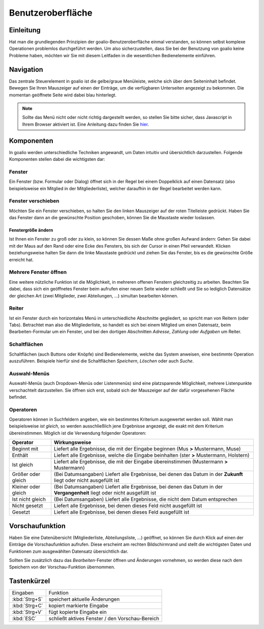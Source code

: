Benutzeroberfläche
==================

Einleitung
----------

Hat man die grundlegenden Prinzipien der goalio-Benutzeroberfläche einmal verstanden, so können selbst komplexe Operationen problemlos durchgeführt werden. Um also sicherzustellen, dass Sie bei der Benutzung von goalio keine Probleme haben, möchten wir Sie mit diesem Leitfaden in die wesentlichen Bedienelemente einführen.

Navigation
--------------

Das zentrale Steuerelement in goalio ist die gelbe/graue Menüleiste, welche sich über dem Seiteninhalt befindet. Bewegen Sie Ihren Mauszeiger auf einen der Einträge, um die verfügbaren Unterseiten angezeigt zu bekommen. Die momentan geöffnete Seite wird dabei blau hinterlegt.

.. image:: ../images/gui/menuleiste.png

.. note ::
	Sollte das Menü nicht oder nicht richtig dargestellt werden, so stellen Sie bitte sicher, dass Javascript in Ihrem Browser aktiviert ist.  Eine Anleitung dazu finden Sie hier_.
	
.. _hier: http://www.enable-javascript.com/de/

Komponenten
------------

In goalio werden unterschiedliche Techniken angewandt, um Daten intuitiv und übersichtlich darzustellen. Folgende Komponenten stellen dabei die wichtigsten dar:

Fenster
.......

Ein Fenster (bzw. Formular oder Dialog) öffnet sich in der Regel bei einem Doppelklick auf einen Datensatz (also beispielsweise ein Mitglied in der Mitgliederliste), welcher daraufhin in der Regel bearbeitet werden kann.



Fenster verschieben
...................

Möchten Sie ein Fenster verschieben, so halten Sie den linken Mauszeiger auf der roten Titelleiste gedrückt. Haben Sie das Fenster dann an die gewünschte Position geschoben, können Sie die Maustaste wieder loslassen.

Fenstergröße ändern
"""""""""""""""""""

Ist Ihnen ein Fenster zu groß oder zu klein, so können Sie dessen Maße ohne großen Aufwand ändern: Gehen Sie dabei mit der Maus auf den Rand oder eine Ecke des Fensters, bis sich der Cursor in einen Pfeil verwandelt. Klicken beziehungsweise halten Sie dann die linke Maustaste gedrückt und ziehen Sie das Fenster, bis es die gewünschte Größe erreicht hat.

Mehrere Fenster öffnen
.......................

Eine weitere nützliche Funktion ist die Möglichkeit, in mehreren offenen Fenstern gleichzeitig zu arbeiten. Beachten Sie dabei, dass sich ein geöffnetes Fenster beim aufrufen einer neuen Seite wieder schließt und Sie so lediglich Datensätze der gleichen Art (zwei Mitglieder, zwei Abteilungen, ...) simultan bearbeiten können.

.. image:: ../images/gui/mehrere-fenster.png

Reiter
......

Ist ein Fenster durch ein horizontales Menü in unterschiedliche Abschnitte gegliedert, so spricht man von Reitern (oder Tabs). Betrachtet man also die Mitgliederliste, so handelt es sich bei einem Mitglied um einen Datensatz, beim Bearbeiten-Formular um ein Fenster, und bei den dortigen Abschnitten *Adresse*, *Zahlung* oder *Aufgaben* um Reiter.

.. image:: ../images/gui/reiter.png

Schaltflächen
.............

Schaltflächen (auch Buttons oder Knöpfe) sind Bedienelemente, welche das System anweisen, eine bestimmte Operation auszuführen. Beispiele hierfür sind die Schaltflächen *Speichern*, *Löschen* oder auch *Suche*.

.. image:: ../images/gui/schaltflaechen.png

Auswahl-Menüs
.............

Auswahl-Menüs (auch Dropdown-Menüs oder Listenmenüs) sind eine platzsparende Möglichkeit, mehrere Listenpunkte verschachtelt darzustellen. Sie öffnen sich erst, sobald sich der Mauszeiger auf der dafür vorgesehenen Fläche befindet.

.. image:: ../images/gui/dropdown-menu.png

Operatoren
..........

Operatoren können in Suchfeldern angeben, wie ein bestimmtes Kriterium ausgewertet werden soll. Wählt man beispielsweise *ist gleich*, so werden ausschließlich jene Ergebnisse angezeigt, die exakt mit dem Kriterium übereinstimmen. Möglich ist die Verwendung folgender Operatoren:

====================  =======
Operator              Wirkungsweise
====================  =======
Beginnt mit           Liefert alle Ergebnisse, die mit der Eingabe beginnen (Mus **>** Mustermann, Muse)
Enthält               Liefert alle Ergebnisse, welche die Eingabe beinhalten (ster **>** Mustermann, Holstern)
Ist gleich            Liefert alle Ergebnisse, die mit der Eingabe übereinstimmen (Mustermann **>** Mustermann)
Größer oder gleich    (Bei Datumsangaben) Liefert alle Ergebnisse, bei denen das Datum in der **Zukunft** liegt oder nicht ausgefüllt ist
Kleiner oder gleich   (Bei Datumsangaben) Liefert alle Ergebnisse, bei denen das Datum in der **Vergangenheit** liegt oder nicht ausgefüllt ist
Ist nicht gleich      (Bei Datumsangaben) Liefert alle Ergebnisse, die nicht dem Datum entsprechen
Nicht gesetzt         Liefert alle Ergebnisse, bei denen dieses Feld nicht ausgefüllt ist
Gesetzt               Liefert alle Ergebnisse, bei denen dieses Feld ausgefüllt ist
====================  =======

.. image:: ../images/gui/operator.png

Vorschaufunktion
----------------

Haben Sie eine Datenübersicht (Mitgliederliste,  Abteilungsliste, ...) geöffnet, so können Sie durch Klick auf einen der Einträge die Vorschaufunktion aufrufen. Diese erscheint am rechten Bildschirmrand und stellt die wichtigsten Daten und Funktionen zum ausgewählten Datensatz übersichtlich dar.

Sollten Sie zusätzlich dazu das *Bearbeiten*-Fenster öffnen und Änderungen vornehmen, so werden diese nach dem Speichern von der Vorschau-Funktion übernommen.

.. image:: ../images/gui/vorschaufunktion.png

Tastenkürzel
------------

===============  ===============
Eingaben         Funktion
---------------  ---------------
:kbd:`Strg+S`    speichert aktuelle Änderungen
:kbd:`Strg+C`    kopiert markierte Eingabe
:kbd:`Strg+V`    fügt kopierte Eingabe ein
:kbd:`ESC`       schließt aktives Fenster / den Vorschau-Bereich
===============  ===============

